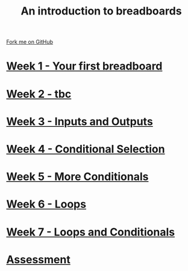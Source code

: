 #+STARTUP:indent
#+HTML_HEAD: <link rel="stylesheet" type="text/css" href="pages/css/styles.css"/>
#+HTML_HEAD_EXTRA: <link href='http://fonts.googleapis.com/css?family=Ubuntu+Mono|Ubuntu' rel='stylesheet' type='text/css'>
#+OPTIONS: f:nil author:nil num:nil creator:nil timestamp:nil  toc:nil
#+TITLE: An introduction to breadboards
#+AUTHOR: Stephen Brown


#+BEGIN_HTML
<div class="github-fork-ribbon-wrapper left">
    <div class="github-fork-ribbon">
        <a href="https://github.com/stsb11/7-SC-boards">Fork me on GitHub</a>
    </div>
</div>
#+END_HTML
* [[file:pages/1_Lesson.html][Week 1 - Your first breadboard]]
:PROPERTIES:
:HTML_CONTAINER_CLASS: link-heading
:END:
* [[file:pages/2_Lesson.html][Week 2 - tbc]]
:PROPERTIES:
:HTML_CONTAINER_CLASS: link-heading
:END:      
* [[file:pages/3_Lesson.html][Week 3 - Inputs and Outputs]] 
:PROPERTIES:
:HTML_CONTAINER_CLASS: link-heading
:END:
* [[file:pages/4_Lesson.html][Week 4 - Conditional Selection ]]
:PROPERTIES:
:HTML_CONTAINER_CLASS: link-heading
:END:      
* [[file:pages/5_Lesson.html][Week 5 - More Conditionals ]]
:PROPERTIES:
:HTML_CONTAINER_CLASS: link-heading
:END:      
* [[file:pages/6_Lesson.html][Week 6 - Loops]]
:PROPERTIES:
:HTML_CONTAINER_CLASS: link-heading
:END:    
* [[file:pages/7_Lesson.html][Week 7 - Loops and Conditionals]]
:PROPERTIES:
:HTML_CONTAINER_CLASS: link-heading
:END:
* [[file:pages/assessment.html][Assessment]]
:PROPERTIES:
:HTML_CONTAINER_CLASS: link-heading
:END:

